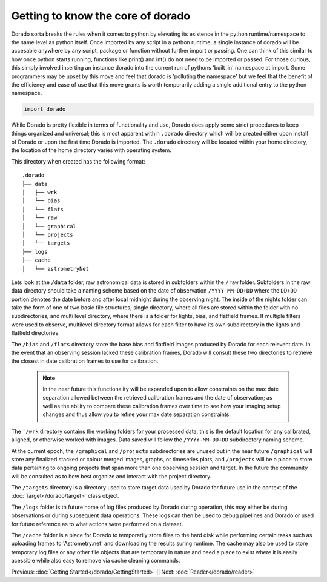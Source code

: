 Getting to know the core of dorado
======================


Dorado sorta breaks the rules when it comes to python by elevating its existence in the python runtime/namespace 
to the same level as python itself. Once imported by any script in a python runtime, a single instance of dorado will
be accesable anywhere by any script, package or function without further import or passing. One can think of this similar
to how once python starts running, functions like print() and int() do not need to be imported or passed. For those curious,
this simply involved inserting an instance dorado into the current run of pythons 'built_in' namespace at import. 
Some programmers may be upset by this move and feel that dorado is 'polluting the namespace' but we feel that the benefit
of the efficiency and ease of use that this move grants is worth temporarily adding a single additional entry to 
the python namespace.

.. code:: python

        import dorado
    


While Dorado is pretty flexible in terms of functionality and use, Dorado does apply some strict procedures
to keep things organized and universal; this is most apparent within ``.dorado`` directory which will be created 
either upon install of Dorado or upon the first time Dorado is imported. The ``.dorado`` directory will be located 
within your home directory, the location of the home directory varies with operating system. 

This directory when created has the following format:

::

    .dorado
    ├── data          
    │   ├── wrk
    │   └── bias
    │   └── flats
    │   └── raw
    │   └── graphical
    │   └── projects
    │   └── targets        
    ├── logs
    ├── cache         
    │   └── astrometryNet


Lets look at the ``/data`` folder, raw astronomical data is stored in subfolders within the ``/raw`` folder.
Subfolders in the raw data directory should take a naming scheme based on the date of observation
``/YYYY-MM-DD+DD`` where the ``DD+DD`` portion denotes the date before and after local midnight during the 
observing night. The inside of the nights folder can take the form of one of two basic file structures; single
directory, where all files are stored within the folder with no subdirectories, and multi level directory,
where there is a folder for lights, bias, and flatfield frames. If multiple filters were used to observe, multilevel 
directory format allows for each filter to have its own subdirectory in the lights and flatfield directories.

The ``/bias`` and ``/flats`` directory store the base bias and flatfield images produced by Dorado for each relevent 
date. In the event that an observing session lacked these calibration frames, Dorado will consult these two directories
to retrieve the closest in date calibration frames to use for calibration. 

    .. note:: In the near future this functionality will be expanded upon to allow constraints on the max date separation 
        allowed between the retrieved calibration frames and the date of observation; as well as the ability to compare these 
        calibration frames over time to see how your imaging setup changes and thus allow you to refine your max date separation
        constraints.

The ```/wrk`` directory contains the working folders for your processed data, this is the default location for any
calibrated, aligned, or otherwise worked with images. Data saved will follow the ``/YYYY-MM-DD+DD`` subdirectory
naming scheme.

At the current epoch, the ``/graphical`` and ``/projects`` subdirectories are unused but in the near future ``/graphical`` will  
store any finalized stacked or colour merged images, graphs, or timeseries plots, and ``/projects`` will be a place to store data 
pertaining to ongoing projects that span more than one observing session and target. In the future the community will be consulted 
as to how best organize and interact with the project directory.

The ``/targets`` directory is a directory used to store target data used by Dorado for future use in the context of the 
:doc:`Target</dorado/target>` class object. 

The ``/logs`` folder is th future home of log files produced by Dorado during operation, this may either be during observations
or during subsequent data operations. These logs can then be used to debug pipelines and Dorado or used for future reference
as to what actions were performed on a dataset. 

The ``/cache`` folder is a place for Dorado to temporarily store files to the hard disk while performing certain tasks such as uploading
frames to 'Astrometry.net' and downloading the results suring runtime. The cache may also be used to store temporary log files
or any other file objects that are temporary in nature and need a place to exist where it is easily acessible while also easy to remove
via cache cleaning commands.


Previous: :doc:`Getting Started</dorado/GettingStarted>` || Next: :doc:`Reader</dorado/reader>`



